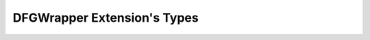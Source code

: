 .. _dfgwrapper_extension_types:

DFGWrapper Extension's Types
===========================================================================

.. kl-ext-typelist:: DFGWrapper
